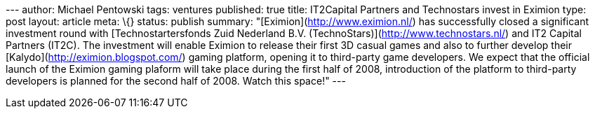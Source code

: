 --- author: Michael Pentowski tags: ventures published: true title:
IT2Capital Partners and Technostars invest in Eximion type: post layout:
article meta: \{} status: publish summary:
"[Eximion](http://www.eximion.nl/) has successfully closed a significant
investment round with [Technostartersfonds Zuid Nederland B.V.
(TechnoStars)](http://www.technostars.nl/) and IT2 Capital Partners
(IT2C). The investment will enable Eximion to release their first 3D
casual games and also to further develop their
[Kalydo](http://eximion.blogspot.com/) gaming platform, opening it to
third-party game developers. We expect that the official launch of the
Eximion gaming plaform will take place during the first half of 2008,
introduction of the platform to third-party developers is planned for
the second half of 2008. Watch this space!" ---
